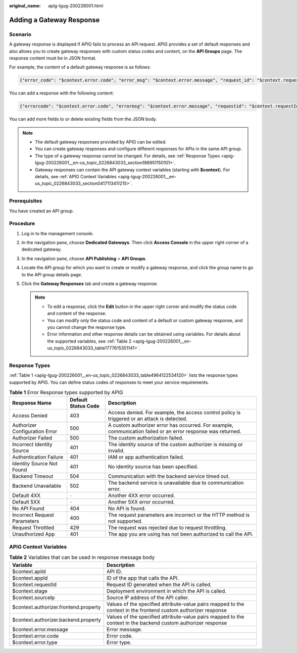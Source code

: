 :original_name: apig-lgug-200226001.html

.. _apig-lgug-200226001:

Adding a Gateway Response
=========================

Scenario
--------

A gateway response is displayed if APIG fails to process an API request. APIG provides a set of default responses and also allows you to create gateway responses with custom status codes and content, on the **API Groups** page. The response content must be in JSON format.

For example, the content of a default gateway response is as follows:

.. code-block::

   {"error_code": "$context.error.code", "error_msg": "$context.error.message", "request_id": "$context.requestId"}

You can add a response with the following content:

.. code-block::

   {"errorcode": "$context.error.code", "errormsg": "$context.error.message", "requestid": "$context.requestId","apiId":"$context.apiId"}

You can add more fields to or delete existing fields from the JSON body.

.. note::

   -  The default gateway responses provided by APIG can be edited.
   -  You can create gateway responses and configure different responses for APIs in the same API group.
   -  The type of a gateway response cannot be changed. For details, see :ref:`Response Types <apig-lgug-200226001__en-us_topic_0226843033_section188951150101>`.
   -  Gateway responses can contain the API gateway context variables (starting with **$context**). For details, see :ref:`APIG Context Variables <apig-lgug-200226001__en-us_topic_0226843033_section0417113411215>`.

Prerequisites
-------------

You have created an API group.

Procedure
---------

#. Log in to the management console.
#. In the navigation pane, choose **Dedicated Gateways**. Then click **Access Console** in the upper right corner of a dedicated gateway.
#. In the navigation pane, choose **API Publishing** > **API Groups**.
#. Locate the API group for which you want to create or modify a gateway response, and click the group name to go to the API group details page.
#. Click the **Gateway Responses** tab and create a gateway response.

   .. note::

      -  To edit a response, click the **Edit** button in the upper right corner and modify the status code and content of the response.
      -  You can modify only the status code and content of a default or custom gateway response, and you cannot change the response type.
      -  Error information and other response details can be obtained using variables. For details about the supported variables, see :ref:`Table 2 <apig-lgug-200226001__en-us_topic_0226843033_table1777615351141>`.

.. _apig-lgug-200226001__en-us_topic_0226843033_section188951150101:

Response Types
--------------

:ref:`Table 1 <apig-lgug-200226001__en-us_topic_0226843033_table4964122534120>` lists the response types supported by APIG. You can define status codes of responses to meet your service requirements.

.. _apig-lgug-200226001__en-us_topic_0226843033_table4964122534120:

.. table:: **Table 1** Error Response types supported by APIG

   +--------------------------------+---------------------+--------------------------------------------------------------------------------------------------------------+
   | Response Name                  | Default Status Code | Description                                                                                                  |
   +================================+=====================+==============================================================================================================+
   | Access Denied                  | 403                 | Access denied. For example, the access control policy is triggered or an attack is detected.                 |
   +--------------------------------+---------------------+--------------------------------------------------------------------------------------------------------------+
   | Authorizer Configuration Error | 500                 | A custom authorizer error has occurred. For example, communication failed or an error response was returned. |
   +--------------------------------+---------------------+--------------------------------------------------------------------------------------------------------------+
   | Authorizer Failed              | 500                 | The custom authorization failed.                                                                             |
   +--------------------------------+---------------------+--------------------------------------------------------------------------------------------------------------+
   | Incorrect Identity Source      | 401                 | The identity source of the custom authorizer is missing or invalid.                                          |
   +--------------------------------+---------------------+--------------------------------------------------------------------------------------------------------------+
   | Authentication Failure         | 401                 | IAM or app authentication failed.                                                                            |
   +--------------------------------+---------------------+--------------------------------------------------------------------------------------------------------------+
   | Identity Source Not Found      | 401                 | No identity source has been specified.                                                                       |
   +--------------------------------+---------------------+--------------------------------------------------------------------------------------------------------------+
   | Backend Timeout                | 504                 | Communication with the backend service timed out.                                                            |
   +--------------------------------+---------------------+--------------------------------------------------------------------------------------------------------------+
   | Backend Unavailable            | 502                 | The backend service is unavailable due to communication error.                                               |
   +--------------------------------+---------------------+--------------------------------------------------------------------------------------------------------------+
   | Default 4XX                    | ``-``               | Another 4XX error occurred.                                                                                  |
   +--------------------------------+---------------------+--------------------------------------------------------------------------------------------------------------+
   | Default 5XX                    | ``-``               | Another 5XX error occurred.                                                                                  |
   +--------------------------------+---------------------+--------------------------------------------------------------------------------------------------------------+
   | No API Found                   | 404                 | No API is found.                                                                                             |
   +--------------------------------+---------------------+--------------------------------------------------------------------------------------------------------------+
   | Incorrect Request Parameters   | 400                 | The request parameters are incorrect or the HTTP method is not supported.                                    |
   +--------------------------------+---------------------+--------------------------------------------------------------------------------------------------------------+
   | Request Throttled              | 429                 | The request was rejected due to request throttling.                                                          |
   +--------------------------------+---------------------+--------------------------------------------------------------------------------------------------------------+
   | Unauthorized App               | 401                 | The app you are using has not been authorized to call the API.                                               |
   +--------------------------------+---------------------+--------------------------------------------------------------------------------------------------------------+

.. _apig-lgug-200226001__en-us_topic_0226843033_section0417113411215:

APIG Context Variables
----------------------

.. _apig-lgug-200226001__en-us_topic_0226843033_table1777615351141:

.. table:: **Table 2** Variables that can be used in response message body

   +---------------------------------------+----------------------------------------------------------------------------------------------------------------+
   | Variable                              | Description                                                                                                    |
   +=======================================+================================================================================================================+
   | $context.apiId                        | API ID.                                                                                                        |
   +---------------------------------------+----------------------------------------------------------------------------------------------------------------+
   | $context.appId                        | ID of the app that calls the API.                                                                              |
   +---------------------------------------+----------------------------------------------------------------------------------------------------------------+
   | $context.requestId                    | Request ID generated when the API is called.                                                                   |
   +---------------------------------------+----------------------------------------------------------------------------------------------------------------+
   | $context.stage                        | Deployment environment in which the API is called.                                                             |
   +---------------------------------------+----------------------------------------------------------------------------------------------------------------+
   | $context.sourceIp                     | Source IP address of the API caller.                                                                           |
   +---------------------------------------+----------------------------------------------------------------------------------------------------------------+
   | $context.authorizer.frontend.property | Values of the specified attribute-value pairs mapped to the context in the frontend custom authorizer response |
   +---------------------------------------+----------------------------------------------------------------------------------------------------------------+
   | $context.authorizer.backend.property  | Values of the specified attribute-value pairs mapped to the context in the backend custom authorizer response  |
   +---------------------------------------+----------------------------------------------------------------------------------------------------------------+
   | $context.error.message                | Error message.                                                                                                 |
   +---------------------------------------+----------------------------------------------------------------------------------------------------------------+
   | $context.error.code                   | Error code.                                                                                                    |
   +---------------------------------------+----------------------------------------------------------------------------------------------------------------+
   | $context.error.type                   | Error type.                                                                                                    |
   +---------------------------------------+----------------------------------------------------------------------------------------------------------------+
